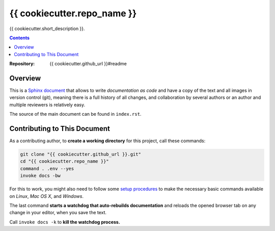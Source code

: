 {{ cookiecutter.repo_name }}
=============================================================================

{{ cookiecutter.short_description }}.

.. contents:: **Contents**

:Repository:    {{ cookiecutter.github_url }}#readme


Overview
--------

This is a `Sphinx document`_ that allows to write *documentation as code* and
have a copy of the text and all images in version control (git),
meaning there is a full history of all changes, and collaboration by several authors
or an author and multiple reviewers is relatively easy.

The source of the main document can be found in ``index.rst``.


Contributing to This Document
-----------------------------

As a contributing author, to **create a working directory** for this project, call these commands:

.. code:: sh

    git clone "{{ cookiecutter.github_url }}.git"
    cd "{{ cookiecutter.repo_name }}"
    command . .env --yes
    invoke docs -bw

For this to work, you might also need to follow some `setup procedures`_
to make the necessary basic commands available on *Linux*, *Mac OS X*,
and *Windows*.

The last command **starts a watchdog that auto-rebuilds documentation** and reloads the
opened browser tab on any change in your editor, when you save the text.

Call ``invoke docs -k`` to **kill the watchdog process.**


.. _`Sphinx document`: https://github.com/Springerle/sphinx-document#readme
.. _releases: {{ cookiecutter.github_url }}/releases
.. _setup procedures: https://py-generic-project.readthedocs.io/en/latest/installing.html#quick-setup
.. _PyInvoke: http://www.pyinvoke.org/
